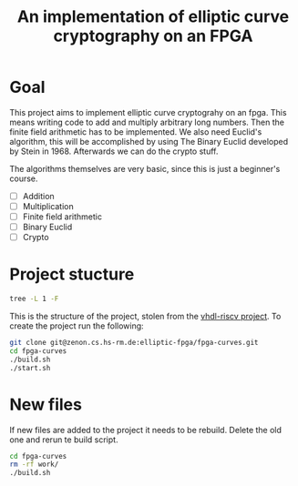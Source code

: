 #+title: An implementation of elliptic curve cryptography on an FPGA

* Goal

This project aims to implement elliptic curve cryptograhy on an fpga.  This
means writing code to add and multiply arbitrary long numbers.  Then the
finite field arithmetic has to be implemented.  We also need Euclid's
algorithm, this will be accomplished by using The Binary Euclid developed by
Stein in 1968.  Afterwards we can do the crypto stuff.

The algorithms themselves are very basic, since this is just a beginner's course.

- [ ] Addition
- [ ] Multiplication
- [ ] Finite field arithmetic
- [ ] Binary Euclid
- [ ] Crypto

* Project stucture

#+BEGIN_SRC sh :export results :results raw
  tree -L 1 -F
#+END_SRC

#+RESULTS:
.
├── build.sh*
├── build.tcl
├── #README.org#
├── src/
├── start.sh*
├── test/
├── waveconfig/
└── work/

This is the structure of the project, stolen from the [[https://zenon.cs.hs-rm.de/vhdl-cpu/riscv][vhdl-riscv project]].  To
create the project run the following:

#+BEGIN_SRC sh
git clone git@zenon.cs.hs-rm.de:elliptic-fpga/fpga-curves.git
cd fpga-curves
./build.sh
./start.sh
#+END_SRC

* New files

If new files are added to the project it needs to be rebuild.  Delete the old
one and rerun te build script.

#+BEGIN_SRC sh
cd fpga-curves
rm -rf work/
./build.sh
#+END_SRC
